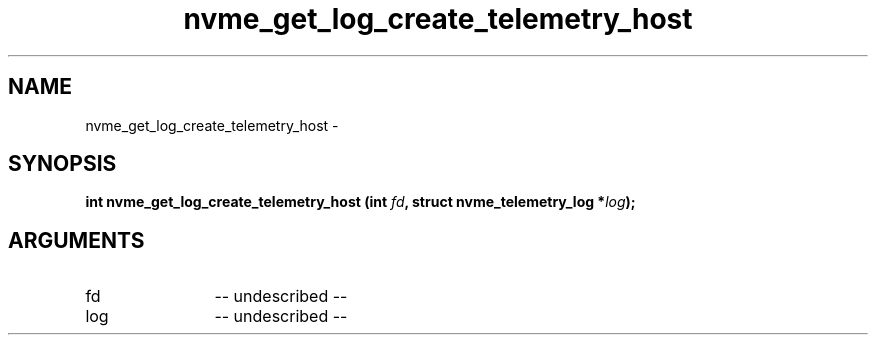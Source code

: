 .TH "nvme_get_log_create_telemetry_host" 2 "nvme_get_log_create_telemetry_host" "February 2020" "libnvme Manual"
.SH NAME
nvme_get_log_create_telemetry_host \-
.SH SYNOPSIS
.B "int" nvme_get_log_create_telemetry_host
.BI "(int " fd ","
.BI "struct nvme_telemetry_log *" log ");"
.SH ARGUMENTS
.IP "fd" 12
-- undescribed --
.IP "log" 12
-- undescribed --
